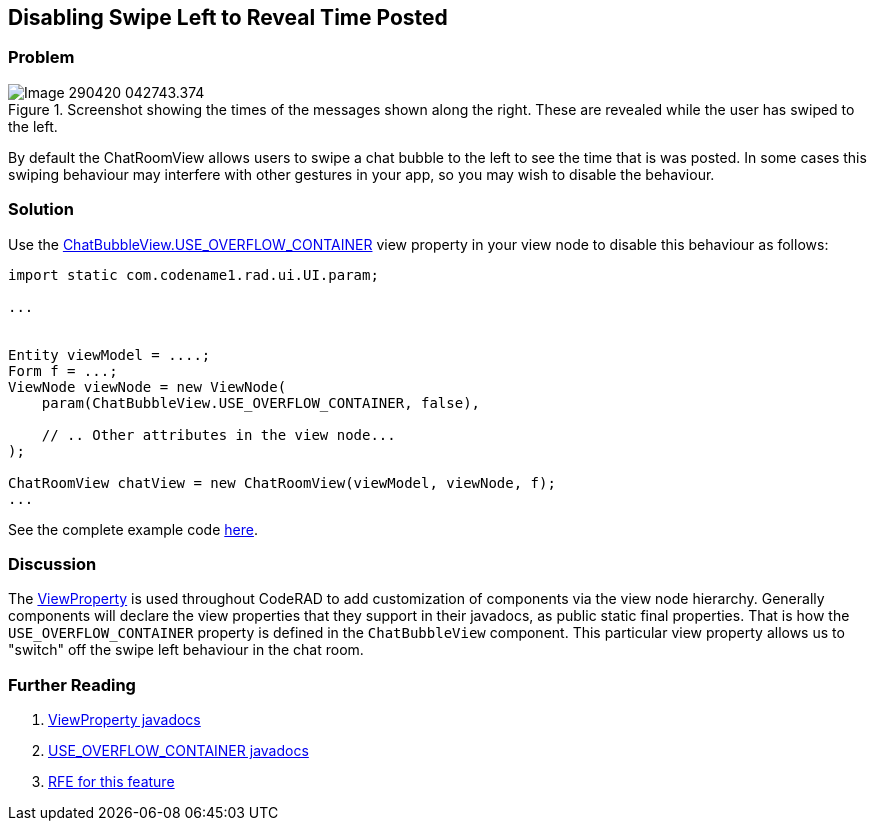 == Disabling Swipe Left to Reveal Time Posted

[discrete]
=== Problem

.Screenshot showing the times of the messages shown along the right.  These are revealed while the user has swiped to the left.
image::images/Image-290420-042743.374.png[]

By default the ChatRoomView allows users to swipe a chat bubble to the left to see the time that is was posted.  In some cases this swiping behaviour may interfere with other gestures in your app, so you may wish to disable the behaviour.

[discrete]
=== Solution

Use the https://shannah.github.io/RADChatRoom/javadoc/com/codename1/rad/ui/chatroom/ChatBubbleView.html#USE_OVERFLOW_CONTAINER[ChatBubbleView.USE_OVERFLOW_CONTAINER] view property in your view node to disable this behaviour as follows:

[source,java]
----
import static com.codename1.rad.ui.UI.param;

...


Entity viewModel = ....;
Form f = ...;
ViewNode viewNode = new ViewNode(
    param(ChatBubbleView.USE_OVERFLOW_CONTAINER, false),
    
    // .. Other attributes in the view node...
);

ChatRoomView chatView = new ChatRoomView(viewModel, viewNode, f);
...
----

See the complete example code https://github.com/codenameone/CodenameOne/blob/9761ba30903dc1a52e1ca1b21f1296030f924f63/Samples/samples/RADChatRoomTest3/RADChatRoomTest3.java#L125[here].

[discrete]
=== Discussion

The https://shannah.github.io/CodeRAD/javadoc/com/codename1/rad/ui/ViewProperty.html?is-external=true[ViewProperty] is used throughout CodeRAD to add customization of components via the view node hierarchy.  Generally components will declare the view properties that they support in their javadocs, as public static final properties.  That is how the `USE_OVERFLOW_CONTAINER` property is defined in the `ChatBubbleView` component.  This particular view property allows us to "switch" off the swipe left behaviour in the chat room.

[discrete]
=== Further Reading

. https://shannah.github.io/CodeRAD/javadoc/com/codename1/rad/ui/ViewProperty.html?is-external=true[ViewProperty javadocs]
. https://shannah.github.io/RADChatRoom/javadoc/com/codename1/rad/ui/chatroom/ChatBubbleView.html#USE_OVERFLOW_CONTAINER[USE_OVERFLOW_CONTAINER javadocs]
. https://github.com/shannah/RADChatRoom/issues/18[RFE for this feature]



